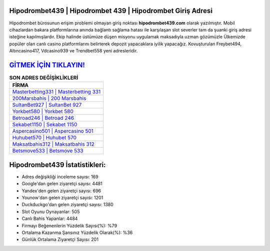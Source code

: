 ﻿Hipodrombet439 | Hipodrombet 439 | Hipodrombet Giriş Adresi
===================================

.. image:: images/hipodrombet-giris.jpg
   :width: 600
   
Hipodrombet bürosunun erişim problemi olmayan giriş noktası **hipodrombet439.com** olarak yazılmıştır. Mobil cihazlardan bakara platformlarına anında bağlantı sağlama hatası ile karşılaşan slot severler tam da şuanki giriş adresi isteğine kapılmışlardır. Ekip halinde üstümüze düşen misyonu uygulamak maksadıyla uzman gözümüzle Ülkemizde popüler olan  canlı casino platformlarını belirterek depozit yapacaklara iyilik yapacağız. Kovuşturulan Freybet494, Altıncasino417, Vdcasino939 ve Trendbet558 yeni adresleridir.

`GİTMEK İÇİN TIKLAYIN! <https://uclck.me/gonow>`_
==============

.. list-table:: **SON ADRES DEĞİŞİKLİKLERİ**
   :widths: 100
   :header-rows: 1

   * - FİRMA
   * - `Masterbetting331 | Masterbetting 331 <masterbetting331-masterbetting-331-masterbetting-giris-adresi.html>`_
   * - `200Marsbahis | 200 Marsbahis <200marsbahis-200-marsbahis-marsbahis-giris-adresi.html>`_
   * - `SultanBet927 | SultanBet 927 <sultanbet927-sultanbet-927-sultanbet-giris-adresi.html>`_	 
   * - `Yorkbet580 | Yorkbet 580 <yorkbet580-yorkbet-580-yorkbet-giris-adresi.html>`_	 
   * - `Betroad246 | Betroad 246 <betroad246-betroad-246-betroad-giris-adresi.html>`_ 
   * - `Sekabet1150 | Sekabet 1150 <sekabet1150-sekabet-1150-sekabet-giris-adresi.html>`_
   * - `Aspercasino501 | Aspercasino 501 <aspercasino501-aspercasino-501-aspercasino-giris-adresi.html>`_	 
   * - `Huhubet570 | Huhubet 570 <huhubet570-huhubet-570-huhubet-giris-adresi.html>`_
   * - `Maksatbahis312 | Maksatbahis 312 <maksatbahis312-maksatbahis-312-maksatbahis-giris-adresi.html>`_
   * - `Betsmove533 | Betsmove 533 <betsmove533-betsmove-533-betsmove-giris-adresi.html>`_
	 
Hipodrombet439 İstatistikleri:
===================================	 
* Adres değişikliği inceleme sayısı: 169
* Google'dan gelen ziyaretçi sayısı: 4481
* Yandex'den gelen ziyaretçi sayısı: 696
* Younow'dan gelen ziyaretçi sayısı: 1201
* Duckduckgo'dan gelen ziyaretçi sayısı: 1380
* Slot Oyunu Oynayanlar: 505
* Canlı Bahis Yapanlar: 4484
* Firmayı Beğenenlerin Yüzdelik Sayısı(%): %79
* Ortalama Kazanma Şansınız Yüzdelik Olarak(%): %36
* Günlük Ortalama Ziyaretçi Sayısı: 201
